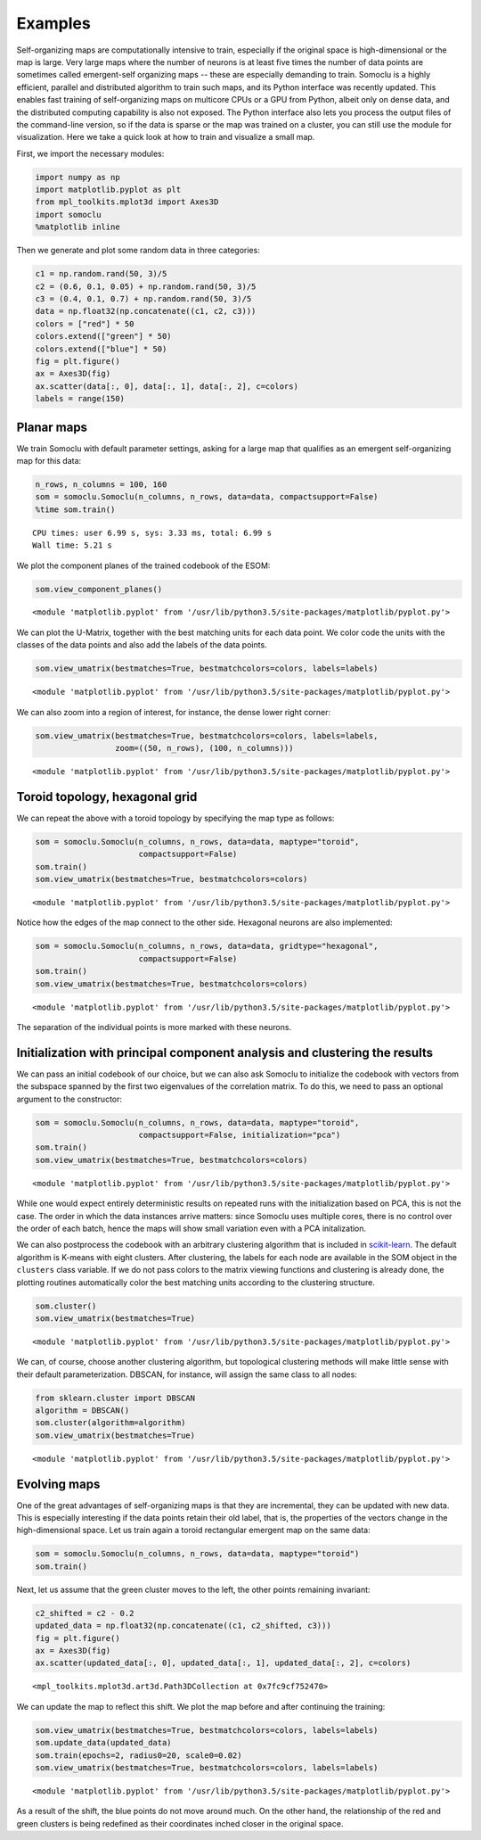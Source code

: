 ********
Examples
********
Self-organizing maps are computationally intensive to train, especially
if the original space is high-dimensional or the map is large. Very
large maps where the number of neurons is at least five times the number
of data points are sometimes called emergent-self organizing maps --
these are especially demanding to train.
Somoclu is a highly
efficient, parallel and distributed algorithm to train such maps, and
its Python interface was recently updated. This enables fast training of
self-organizing maps on multicore CPUs or a GPU from Python, albeit only
on dense data, and the distributed computing capability is also not
exposed. The Python interface also lets you process the output files of
the command-line version, so if the data is sparse or the map was
trained on a cluster, you can still use the module for visualization.
Here we take a quick look at how to train and visualize a small map.

First, we import the necessary modules:

.. code:: python

    import numpy as np
    import matplotlib.pyplot as plt
    from mpl_toolkits.mplot3d import Axes3D
    import somoclu
    %matplotlib inline

Then we generate and plot some random data in three categories:

.. code:: python

    c1 = np.random.rand(50, 3)/5
    c2 = (0.6, 0.1, 0.05) + np.random.rand(50, 3)/5
    c3 = (0.4, 0.1, 0.7) + np.random.rand(50, 3)/5
    data = np.float32(np.concatenate((c1, c2, c3)))
    colors = ["red"] * 50
    colors.extend(["green"] * 50)
    colors.extend(["blue"] * 50)
    fig = plt.figure()
    ax = Axes3D(fig)
    ax.scatter(data[:, 0], data[:, 1], data[:, 2], c=colors)
    labels = range(150)



.. image:: figures/output_3_0.png


Planar maps
-----------

We train Somoclu with default parameter settings, asking for a large map
that qualifies as an emergent self-organizing map for this data:

.. code:: python

    n_rows, n_columns = 100, 160
    som = somoclu.Somoclu(n_columns, n_rows, data=data, compactsupport=False)
    %time som.train()


.. parsed-literal::

    CPU times: user 6.99 s, sys: 3.33 ms, total: 6.99 s
    Wall time: 5.21 s


We plot the component planes of the trained codebook of the ESOM:

.. code:: python

    som.view_component_planes()



.. image:: figures/output_7_0.png



.. image:: figures/output_7_1.png



.. image:: figures/output_7_2.png




.. parsed-literal::

    <module 'matplotlib.pyplot' from '/usr/lib/python3.5/site-packages/matplotlib/pyplot.py'>



We can plot the U-Matrix, together with the best matching units for each
data point. We color code the units with the classes of the data points
and also add the labels of the data points.

.. code:: python

    som.view_umatrix(bestmatches=True, bestmatchcolors=colors, labels=labels)



.. image:: figures/output_9_0.png




.. parsed-literal::

    <module 'matplotlib.pyplot' from '/usr/lib/python3.5/site-packages/matplotlib/pyplot.py'>



We can also zoom into a region of interest, for instance, the dense
lower right corner:

.. code:: python

    som.view_umatrix(bestmatches=True, bestmatchcolors=colors, labels=labels,
                     zoom=((50, n_rows), (100, n_columns)))



.. image:: figures/output_11_0.png




.. parsed-literal::

    <module 'matplotlib.pyplot' from '/usr/lib/python3.5/site-packages/matplotlib/pyplot.py'>



Toroid topology, hexagonal grid
-------------------------------

We can repeat the above with a toroid topology by specifying the map
type as follows:

.. code:: python

    som = somoclu.Somoclu(n_columns, n_rows, data=data, maptype="toroid",
                          compactsupport=False)
    som.train()
    som.view_umatrix(bestmatches=True, bestmatchcolors=colors)



.. image:: figures/output_13_0.png




.. parsed-literal::

    <module 'matplotlib.pyplot' from '/usr/lib/python3.5/site-packages/matplotlib/pyplot.py'>



Notice how the edges of the map connect to the other side. Hexagonal
neurons are also implemented:

.. code:: python

    som = somoclu.Somoclu(n_columns, n_rows, data=data, gridtype="hexagonal",
                          compactsupport=False)
    som.train()
    som.view_umatrix(bestmatches=True, bestmatchcolors=colors)



.. image:: figures/output_15_0.png




.. parsed-literal::

    <module 'matplotlib.pyplot' from '/usr/lib/python3.5/site-packages/matplotlib/pyplot.py'>



The separation of the individual points is more marked with these
neurons.

Initialization with principal component analysis and clustering the results
---------------------------------------------------------------------------

We can pass an initial codebook of our choice, but we can also ask
Somoclu to initialize the codebook with vectors from the subspace
spanned by the first two eigenvalues of the correlation matrix. To do
this, we need to pass an optional argument to the constructor:

.. code:: python

    som = somoclu.Somoclu(n_columns, n_rows, data=data, maptype="toroid",
                          compactsupport=False, initialization="pca")
    som.train()
    som.view_umatrix(bestmatches=True, bestmatchcolors=colors)



.. image:: figures/output_18_0.png




.. parsed-literal::

    <module 'matplotlib.pyplot' from '/usr/lib/python3.5/site-packages/matplotlib/pyplot.py'>



While one would expect entirely deterministic results on repeated runs
with the initialization based on PCA, this is not the case. The order in
which the data instances arrive matters: since Somoclu uses multiple
cores, there is no control over the order of each batch, hence the maps
will show small variation even with a PCA initalization.

We can also postprocess the codebook with an arbitrary clustering
algorithm that is included in
`scikit-learn <http://scikit-learn.org/stable/modules/classes.html#module-sklearn.cluster>`__.
The default algorithm is K-means with eight clusters. After clustering,
the labels for each node are available in the SOM object in the
``clusters`` class variable. If we do not pass colors to the matrix
viewing functions and clustering is already done, the plotting routines
automatically color the best matching units according to the clustering
structure.

.. code:: python

    som.cluster()
    som.view_umatrix(bestmatches=True)



.. image:: figures/output_20_0.png




.. parsed-literal::

    <module 'matplotlib.pyplot' from '/usr/lib/python3.5/site-packages/matplotlib/pyplot.py'>



We can, of course, choose another clustering algorithm, but topological
clustering methods will make little sense with their default
parameterization. DBSCAN, for instance, will assign the same class to
all nodes:

.. code:: python

    from sklearn.cluster import DBSCAN
    algorithm = DBSCAN()
    som.cluster(algorithm=algorithm)
    som.view_umatrix(bestmatches=True)



.. image:: figures/output_22_0.png




.. parsed-literal::

    <module 'matplotlib.pyplot' from '/usr/lib/python3.5/site-packages/matplotlib/pyplot.py'>



Evolving maps
-------------

One of the great advantages of self-organizing maps is that they are
incremental, they can be updated with new data. This is especially
interesting if the data points retain their old label, that is, the
properties of the vectors change in the high-dimensional space. Let us
train again a toroid rectangular emergent map on the same data:

.. code:: python

    som = somoclu.Somoclu(n_columns, n_rows, data=data, maptype="toroid")
    som.train()

Next, let us assume that the green cluster moves to the left, the other
points remaining invariant:

.. code:: python

    c2_shifted = c2 - 0.2
    updated_data = np.float32(np.concatenate((c1, c2_shifted, c3)))
    fig = plt.figure()
    ax = Axes3D(fig)
    ax.scatter(updated_data[:, 0], updated_data[:, 1], updated_data[:, 2], c=colors)




.. parsed-literal::

    <mpl_toolkits.mplot3d.art3d.Path3DCollection at 0x7fc9cf752470>




.. image:: figures/output_26_1.png


We can update the map to reflect this shift. We plot the map before and
after continuing the training:

.. code:: python

    som.view_umatrix(bestmatches=True, bestmatchcolors=colors, labels=labels)
    som.update_data(updated_data)
    som.train(epochs=2, radius0=20, scale0=0.02)
    som.view_umatrix(bestmatches=True, bestmatchcolors=colors, labels=labels)



.. image:: figures/output_28_0.png



.. image:: figures/output_28_1.png




.. parsed-literal::

    <module 'matplotlib.pyplot' from '/usr/lib/python3.5/site-packages/matplotlib/pyplot.py'>



As a result of the shift, the blue points do not move around much. On
the other hand, the relationship of the red and green clusters is being
redefined as their coordinates inched closer in the original space.
